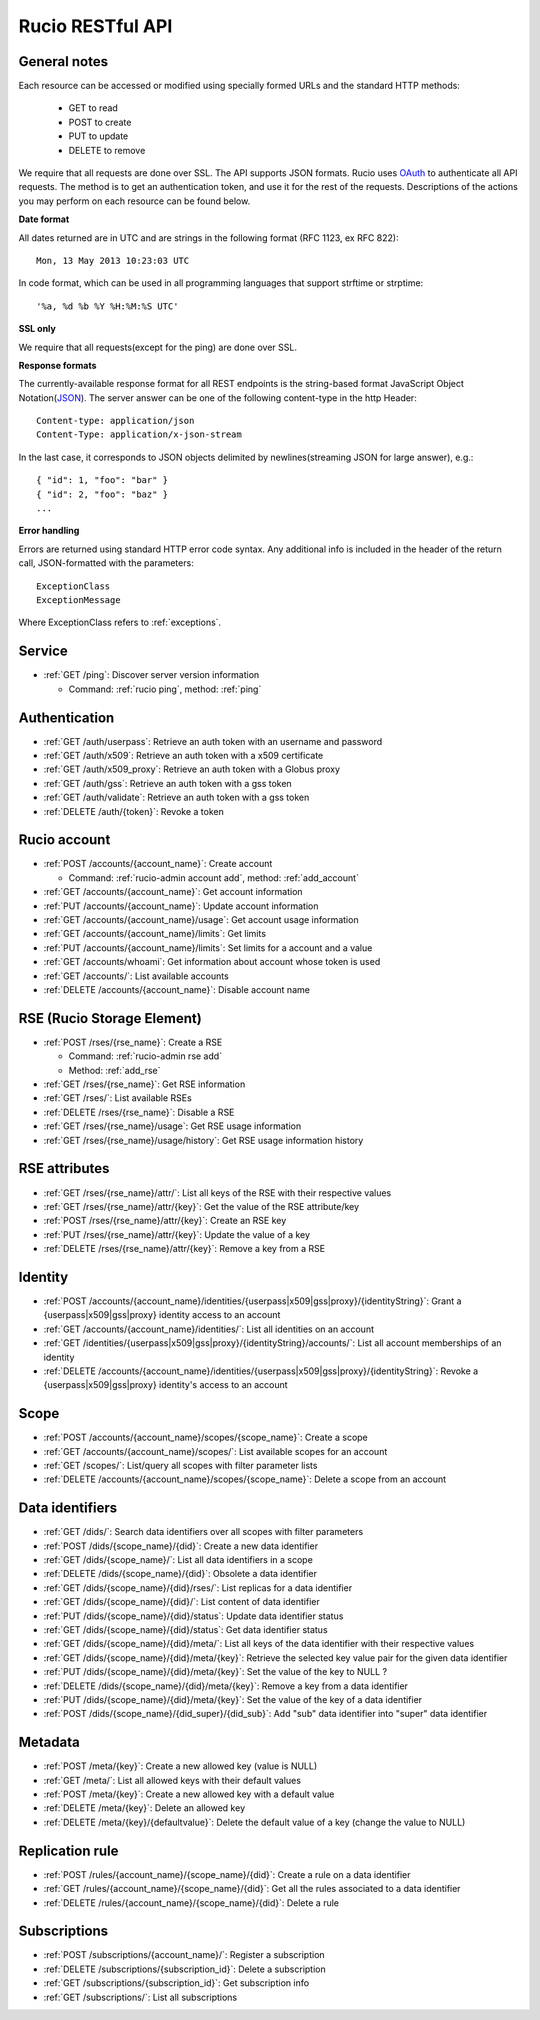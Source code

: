 ..
      Copyright European Organization for Nuclear Research (CERN)

      Licensed under the Apache License, Version 2.0 (the "License");
      You may not use this file except in compliance with the License.
      You may obtain a copy of the License at http://www.apache.org/licenses/LICENSE-2.0

=================
Rucio RESTful API
=================

General notes
=============

Each resource can be accessed or modified using specially formed URLs and the standard HTTP methods:

 * GET to read
 * POST to create
 * PUT to update
 * DELETE to remove

We require that all requests are done over SSL. The API supports JSON formats. Rucio uses OAuth_
to authenticate all API requests. The method is to get an authentication token, and use it for the rest of
the requests. Descriptions of the actions you may perform on each resource can be found below.


**Date format**

All dates returned are in UTC and are strings in the following format (RFC 1123, ex RFC 822)::

 Mon, 13 May 2013 10:23:03 UTC

In code format, which can be used in all programming languages that support strftime or strptime::

'%a, %d %b %Y %H:%M:%S UTC'

**SSL only**

We require that all requests(except for the ping) are done over SSL.

**Response formats**

The currently-available response format for all REST endpoints is the string-based format JavaScript Object Notation(JSON_).
The server answer can be one of the following content-type in the http Header::

    Content-type: application/json
    Content-Type: application/x-json-stream

In the last case, it corresponds to JSON objects delimited by newlines(streaming JSON for large answer), e.g.::

    { "id": 1, "foo": "bar" }
    { "id": 2, "foo": "baz" }
    ...

**Error handling**

Errors are returned using standard HTTP error code syntax.
Any additional info is included in the header of the return call, JSON-formatted with the parameters::
    ExceptionClass
    ExceptionMessage

Where ExceptionClass refers to :ref:`exceptions`.

.. _OAuth: http://oauth.net/
.. _JSON: http://www.json.org/

Service
=======


* :ref:`GET /ping`: Discover server version information

  - Command: :ref:`rucio ping`, method: :ref:`ping`

Authentication
==============

* :ref:`GET /auth/userpass`: Retrieve an auth token with an username and password
* :ref:`GET /auth/x509`: Retrieve an auth token with a x509 certificate
* :ref:`GET /auth/x509_proxy`: Retrieve an auth token with a Globus proxy
* :ref:`GET /auth/gss`: Retrieve an auth token with a gss token
* :ref:`GET /auth/validate`: Retrieve an auth token with a gss token
* :ref:`DELETE /auth/{token}`: Revoke a token

Rucio account
=============

* :ref:`POST /accounts/{account_name}`: Create account

  - Command: :ref:`rucio-admin account add`, method: :ref:`add_account`

* :ref:`GET /accounts/{account_name}`: Get account information
* :ref:`PUT /accounts/{account_name}`: Update account information
* :ref:`GET /accounts/{account_name}/usage`: Get account usage information
* :ref:`GET /accounts/{account_name}/limits`: Get limits
* :ref:`PUT /accounts/{account_name}/limits`: Set limits for a account and a value
* :ref:`GET /accounts/whoami`: Get information about account whose token is used
* :ref:`GET /accounts/`:  List available accounts
* :ref:`DELETE /accounts/{account_name}`: Disable account name

RSE (Rucio Storage Element)
============================

* :ref:`POST /rses/{rse_name}`: Create a RSE

  - Command: :ref:`rucio-admin rse add`
  - Method: :ref:`add_rse`

* :ref:`GET /rses/{rse_name}`: Get RSE information
* :ref:`GET /rses/`: List available RSEs
* :ref:`DELETE /rses/{rse_name}`: Disable a RSE
* :ref:`GET /rses/{rse_name}/usage`: Get RSE usage information
* :ref:`GET /rses/{rse_name}/usage/history`: Get RSE usage information history


RSE  attributes
===============

* :ref:`GET /rses/{rse_name}/attr/`: List all keys of the RSE with their respective values
* :ref:`GET /rses/{rse_name}/attr/{key}`: Get the value of the RSE attribute/key
* :ref:`POST /rses/{rse_name}/attr/{key}`: Create an RSE key
* :ref:`PUT /rses/{rse_name}/attr/{key}`: Update the value of a key
* :ref:`DELETE /rses/{rse_name}/attr/{key}`: Remove a key from a RSE

Identity
========

* :ref:`POST /accounts/{account_name}/identities/{userpass|x509|gss|proxy}/{identityString}`: Grant a \{userpass|x509|gss|proxy\} identity access to an account
* :ref:`GET /accounts/{account_name}/identities/`: List all identities on an account
* :ref:`GET /identities/{userpass|x509|gss|proxy}/{identityString}/accounts/`: List all account memberships of an identity
* :ref:`DELETE /accounts/{account_name}/identities/{userpass|x509|gss|proxy}/{identityString}`:  Revoke a \{userpass|x509|gss|proxy\} identity's access to an account

Scope
=====

* :ref:`POST /accounts/{account_name}/scopes/{scope_name}`: Create a scope
* :ref:`GET /accounts/{account_name}/scopes/`: List available scopes for an account
* :ref:`GET /scopes/`: List/query all scopes with filter parameter lists
* :ref:`DELETE /accounts/{account_name}/scopes/{scope_name}`: Delete a scope from an account


Data identifiers
================

* :ref:`GET /dids/`: Search data identifiers over all scopes with filter parameters
* :ref:`POST /dids/{scope_name}/{did}`: Create a new data identifier
* :ref:`GET /dids/{scope_name}/`: List all data identifiers in a scope
* :ref:`DELETE /dids/{scope_name}/{did}`: Obsolete a data identifier
* :ref:`GET /dids/{scope_name}/{did}/rses/`: List replicas for a data identifier
* :ref:`GET /dids/{scope_name}/{did}/`: List content of data identifier
* :ref:`PUT /dids/{scope_name}/{did}/status`: Update data identifier status
* :ref:`GET /dids/{scope_name}/{did}/status`: Get data identifier status
* :ref:`GET /dids/{scope_name}/{did}/meta/`: List all keys of the data identifier with their respective values
* :ref:`GET /dids/{scope_name}/{did}/meta/{key}`: Retrieve the selected key value pair for the given data identifier
* :ref:`PUT /dids/{scope_name}/{did}/meta/{key}`: Set the value of the key to NULL ?
* :ref:`DELETE /dids/{scope_name}/{did}/meta/{key}`: Remove a key from a data identifier
* :ref:`PUT /dids/{scope_name}/{did}/meta/{key}`:  Set the value of the key of a data identifier
* :ref:`POST /dids/{scope_name}/{did_super}/{did_sub}`: Add "sub" data identifier into "super" data identifier


Metadata
=========

* :ref:`POST /meta/{key}`: Create a new allowed key (value is NULL)
* :ref:`GET /meta/`: List all allowed keys with their default values
* :ref:`POST /meta/{key}`: Create a new allowed key with a default value
* :ref:`DELETE /meta/{key}`:  Delete an allowed key
* :ref:`DELETE /meta/{key}/{defaultvalue}`: Delete the default value of a key (change the value to NULL)


Replication rule
=================

* :ref:`POST /rules/{account_name}/{scope_name}/{did}`: Create a rule on a data identifier
* :ref:`GET /rules/{account_name}/{scope_name}/{did}`: Get all the rules associated to a data identifier
* :ref:`DELETE /rules/{account_name}/{scope_name}/{did}`: Delete a rule


Subscriptions
=============

* :ref:`POST /subscriptions/{account_name}/`: Register a subscription
* :ref:`DELETE /subscriptions/{subscription_id}`: Delete a subscription
* :ref:`GET /subscriptions/{subscription_id}`: Get subscription info
* :ref:`GET /subscriptions/`: List all subscriptions


.. Status legend:
.. Stable - feature complete, no major changes planned
.. Beta - usable for integrations with some bugs or missing minor functionality
.. Alpha - major functionality in place, needs feedback from API users and integrators
.. Prototype - very rough implementation, possible major breaking changes mid-version. Not recommended for integration
.. Planned - planned in a future version, depending on developer availability


